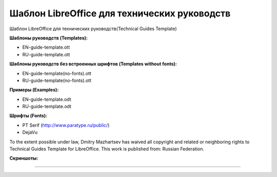 Шаблон LibreOffice для технических руководств
=============================================

Шаблон LibreOffice для технических руководств(Technical Guides Template)

**Шаблоны руководств (Templates):**

* EN-guide-template.ott
* RU-guide-template.ott 

**Шаблоны руководств без встроенных шрифтов (Templates without fonts):**

* EN-guide-template(no-fonts).ott
* RU-guide-template(no-fonts).ott

**Примеры (Examples):**

* EN-guide-template.odt
* RU-guide-template.odt

**Шрифты (Fonts):**

* PT Serif (http://www.paratype.ru/public/)
* DejaVu


To the extent possible under law, Dmitry Mazhartsev has waived all copyright and related or neighboring rights to Technical Guides Template for LibreOffice. This work is published from: Russian Federation. 

.. image:: cc-zero.svg
   :align: center

**Скриншоты:**

.. image:: screenshot_001.png
   :scale: 50 %
   
----

.. image:: screenshot_002.png
   :scale: 50 %